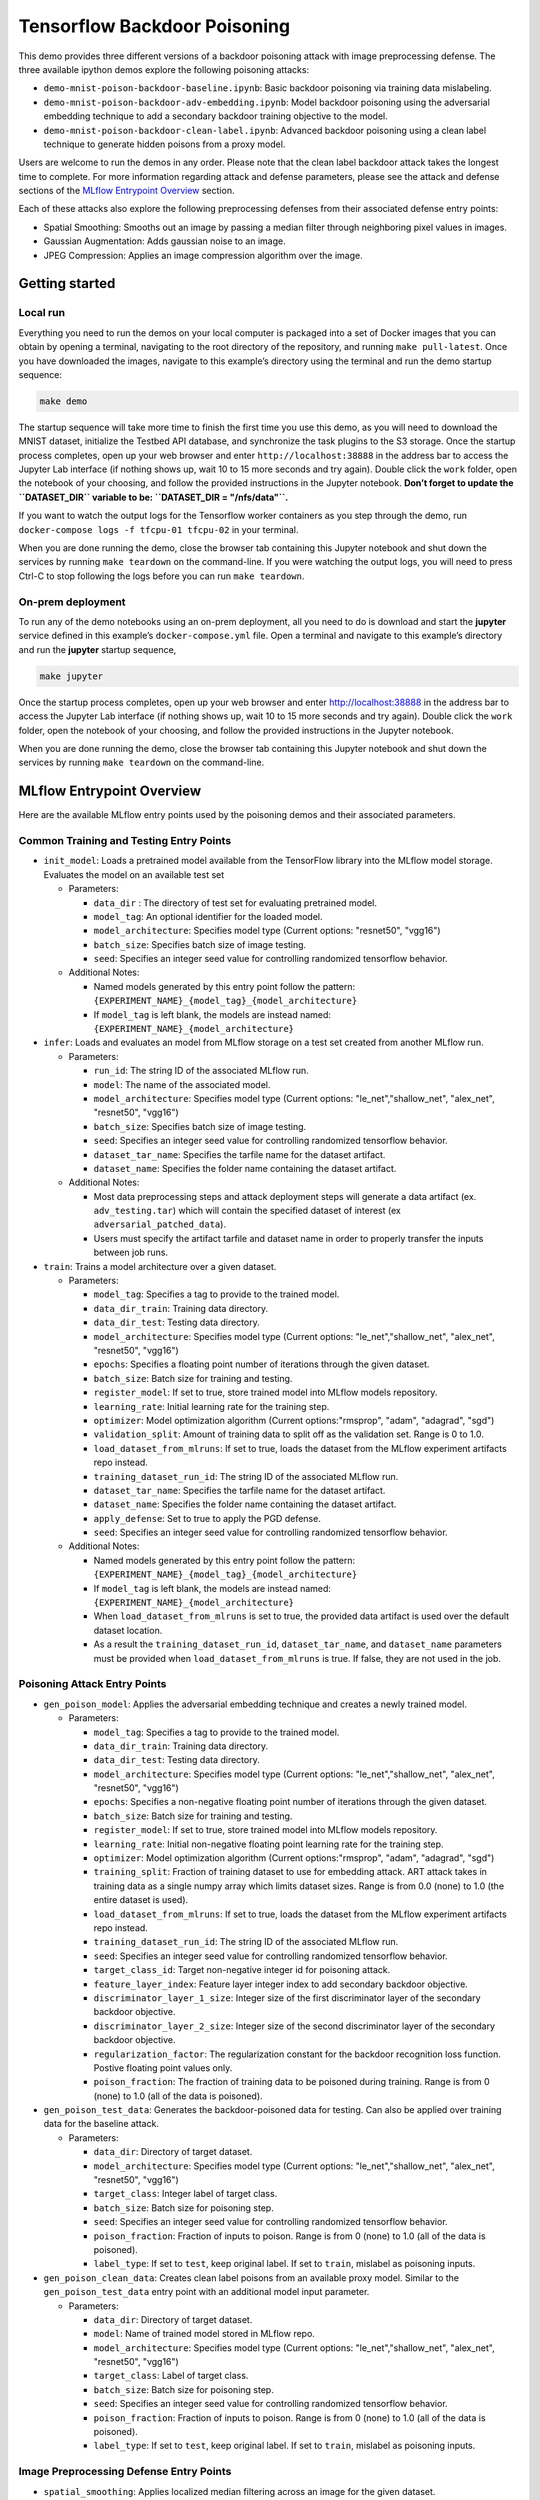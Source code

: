 .. This Software (Dioptra) is being made available as a public service by the
.. National Institute of Standards and Technology (NIST), an Agency of the United
.. States Department of Commerce. This software was developed in part by employees of
.. NIST and in part by NIST contractors. Copyright in portions of this software that
.. were developed by NIST contractors has been licensed or assigned to NIST. Pursuant
.. to Title 17 United States Code Section 105, works of NIST employees are not
.. subject to copyright protection in the United States. However, NIST may hold
.. international copyright in software created by its employees and domestic
.. copyright (or licensing rights) in portions of software that were assigned or
.. licensed to NIST. To the extent that NIST holds copyright in this software, it is
.. being made available under the Creative Commons Attribution 4.0 International
.. license (CC BY 4.0). The disclaimers of the CC BY 4.0 license apply to all parts
.. of the software developed or licensed by NIST.
..
.. ACCESS THE FULL CC BY 4.0 LICENSE HERE:
.. https://creativecommons.org/licenses/by/4.0/legalcode

.. _tutorials-example-tensorflow-backdoor-poisoning:

Tensorflow Backdoor Poisoning
=============================

This demo provides three different versions of a backdoor poisoning attack with image preprocessing defense.
The three available ipython demos explore the following poisoning attacks:

-  ``demo-mnist-poison-backdoor-baseline.ipynb``: Basic backdoor poisoning via training data mislabeling.
-  ``demo-mnist-poison-backdoor-adv-embedding.ipynb``: Model backdoor poisoning using the adversarial embedding technique to add a secondary backdoor training objective to the model.
-  ``demo-mnist-poison-backdoor-clean-label.ipynb``: Advanced backdoor poisoning using a clean label technique to generate hidden poisons from a proxy model.

Users are welcome to run the demos in any order.
Please note that the clean label backdoor attack takes the longest time to complete.
For more information regarding attack and defense parameters, please see the attack and defense sections of the `MLflow Entrypoint Overview <#MLflow-Entrypoint-Overview>`__ section.

Each of these attacks also explore the following preprocessing defenses from their associated defense entry points:

-  Spatial Smoothing: Smooths out an image by passing a median filter through neighboring pixel values in images.
-  Gaussian Augmentation: Adds gaussian noise to an image.
-  JPEG Compression: Applies an image compression algorithm over the image.

Getting started
---------------

Local run
~~~~~~~~~

Everything you need to run the demos on your local computer is packaged into a set of Docker images that you can obtain by opening a terminal, navigating to the root directory of the repository, and running ``make pull-latest``.
Once you have downloaded the images, navigate to this example’s directory using the terminal and run the demo startup sequence:

.. code:: bash

   make demo

The startup sequence will take more time to finish the first time you use this demo, as you will need to download the MNIST dataset, initialize the Testbed API database, and synchronize the task plugins to the S3 storage.
Once the startup process completes, open up your web browser and enter ``http://localhost:38888`` in the address bar to access the Jupyter Lab interface (if nothing shows up, wait 10 to 15 more seconds and try again).
Double click the ``work`` folder, open the notebook of your choosing, and follow the provided instructions in the Jupyter notebook.
**Don’t forget to update the ``DATASET_DIR`` variable to be: ``DATASET_DIR = "/nfs/data"``.**

If you want to watch the output logs for the Tensorflow worker containers as you step through the demo, run ``docker-compose logs -f tfcpu-01 tfcpu-02`` in your terminal.

When you are done running the demo, close the browser tab containing this Jupyter notebook and shut down the services by running ``make teardown`` on the command-line.
If you were watching the output logs, you will need to press Ctrl-C to stop following the logs before you can run ``make teardown``.

On-prem deployment
~~~~~~~~~~~~~~~~~~

To run any of the demo notebooks using an on-prem deployment, all you need to do is download and start the **jupyter** service defined in this example’s ``docker-compose.yml`` file.
Open a terminal and navigate to this example’s directory and run the **jupyter** startup sequence,

.. code:: bash

   make jupyter

Once the startup process completes, open up your web browser and enter http://localhost:38888 in the address bar to access the Jupyter Lab interface (if nothing shows up, wait 10 to 15 more seconds and try again).
Double click the ``work`` folder, open the notebook of your choosing, and follow the provided instructions in the Jupyter notebook.

When you are done running the demo, close the browser tab containing this Jupyter notebook and shut down the services by running ``make teardown`` on the command-line.

MLflow Entrypoint Overview
--------------------------

Here are the available MLflow entry points used by the poisoning demos and their associated parameters.

Common Training and Testing Entry Points
~~~~~~~~~~~~~~~~~~~~~~~~~~~~~~~~~~~~~~~~

-  ``init_model``: Loads a pretrained model available from the TensorFlow library into the MLflow model storage. Evaluates the model on an available test set

   -  Parameters:

      -  ``data_dir`` : The directory of test set for evaluating pretrained model.
      -  ``model_tag``: An optional identifier for the loaded model.
      -  ``model_architecture``: Specifies model type (Current options: "resnet50", "vgg16")
      -  ``batch_size``: Specifies batch size of image testing.
      -  ``seed``: Specifies an integer seed value for controlling randomized tensorflow behavior.

   -  Additional Notes:

      -  Named models generated by this entry point follow the pattern: ``{EXPERIMENT_NAME}_{model_tag}_{model_architecture}``
      -  If ``model_tag`` is left blank, the models are instead named: ``{EXPERIMENT_NAME}_{model_architecture}``

-  ``infer``: Loads and evaluates an model from MLflow storage on a test set created from another MLflow run.

   -  Parameters:

      -  ``run_id``: The string ID of the associated MLflow run.
      -  ``model``: The name of the associated model.
      -  ``model_architecture``: Specifies model type (Current options: "le_net","shallow_net", "alex_net", "resnet50", "vgg16")
      -  ``batch_size``: Specifies batch size of image testing.
      -  ``seed``: Specifies an integer seed value for controlling randomized tensorflow behavior.
      -  ``dataset_tar_name``: Specifies the tarfile name for the dataset artifact.
      -  ``dataset_name``: Specifies the folder name containing the dataset artifact.

   -  Additional Notes:

      -  Most data preprocessing steps and attack deployment steps will generate a data artifact (ex. ``adv_testing.tar``) which will contain the specified dataset of interest (ex ``adversarial_patched_data``).
      -  Users must specify the artifact tarfile and dataset name in order to properly transfer the inputs between job runs.

-  ``train``: Trains a model architecture over a given dataset.

   -  Parameters:

      -  ``model_tag``: Specifies a tag to provide to the trained model.
      -  ``data_dir_train``: Training data directory.
      -  ``data_dir_test``: Testing data directory.
      -  ``model_architecture``: Specifies model type (Current options: "le_net","shallow_net", "alex_net", "resnet50", "vgg16")
      -  ``epochs``: Specifies a floating point number of iterations through the given dataset.
      -  ``batch_size``: Batch size for training and testing.
      -  ``register_model``: If set to true, store trained model into MLflow models repository.
      -  ``learning_rate``: Initial learning rate for the training step.
      -  ``optimizer``: Model optimization algorithm (Current options:"rmsprop", "adam", "adagrad", "sgd")
      -  ``validation_split``: Amount of training data to split off as the validation set. Range is 0 to 1.0.
      -  ``load_dataset_from_mlruns``: If set to true, loads the dataset from the MLflow experiment artifacts repo instead.
      -  ``training_dataset_run_id``: The string ID of the associated MLflow run.
      -  ``dataset_tar_name``: Specifies the tarfile name for the dataset artifact.
      -  ``dataset_name``: Specifies the folder name containing the dataset artifact.
      -  ``apply_defense``: Set to true to apply the PGD defense.
      -  ``seed``: Specifies an integer seed value for controlling randomized tensorflow behavior.

   -  Additional Notes:

      -  Named models generated by this entry point follow the pattern: ``{EXPERIMENT_NAME}_{model_tag}_{model_architecture}``
      -  If ``model_tag`` is left blank, the models are instead named: ``{EXPERIMENT_NAME}_{model_architecture}``
      -  When ``load_dataset_from_mlruns`` is set to true, the provided data artifact is used over the default dataset location.
      -  As a result the ``training_dataset_run_id``, ``dataset_tar_name``, and ``dataset_name`` parameters must be provided when ``load_dataset_from_mlruns`` is true. If false, they are not used in the job.

Poisoning Attack Entry Points
~~~~~~~~~~~~~~~~~~~~~~~~~~~~~

-  ``gen_poison_model``: Applies the adversarial embedding technique and creates a newly trained model.

   -  Parameters:

      -  ``model_tag``: Specifies a tag to provide to the trained model.
      -  ``data_dir_train``: Training data directory.
      -  ``data_dir_test``: Testing data directory.
      -  ``model_architecture``: Specifies model type (Current options: "le_net","shallow_net", "alex_net", "resnet50", "vgg16")
      -  ``epochs``: Specifies a non-negative floating point number of iterations through the given dataset.
      -  ``batch_size``: Batch size for training and testing.
      -  ``register_model``: If set to true, store trained model into MLflow models repository.
      -  ``learning_rate``: Initial non-negative floating point learning rate for the training step.
      -  ``optimizer``: Model optimization algorithm (Current options:"rmsprop", "adam", "adagrad", "sgd")
      -  ``training_split``: Fraction of training dataset to use for embedding attack. ART attack takes in training data as a single numpy array which limits dataset sizes. Range is from 0.0 (none) to 1.0 (the entire dataset is used).
      -  ``load_dataset_from_mlruns``: If set to true, loads the dataset from the MLflow experiment artifacts repo instead.
      -  ``training_dataset_run_id``: The string ID of the associated MLflow run.
      -  ``seed``: Specifies an integer seed value for controlling randomized tensorflow behavior.
      -  ``target_class_id``: Target non-negative integer id for poisoning attack.
      -  ``feature_layer_index``: Feature layer integer index to add secondary backdoor objective.
      -  ``discriminator_layer_1_size``: Integer size of the first discriminator layer of the secondary backdoor objective.
      -  ``discriminator_layer_2_size``: Integer size of the second discriminator layer of the secondary backdoor objective.
      -  ``regularization_factor``: The regularization constant for the backdoor recognition loss function. Postive floating point values only.
      -  ``poison_fraction``: The fraction of training data to be poisoned during training. Range is from 0 (none) to 1.0 (all of the data is poisoned).

-  ``gen_poison_test_data``: Generates the backdoor-poisoned data for testing. Can also be applied over training data for the baseline attack.

   -  Parameters:

      -  ``data_dir``: Directory of target dataset.
      -  ``model_architecture``: Specifies model type (Current options: "le_net","shallow_net", "alex_net", "resnet50", "vgg16")
      -  ``target_class``: Integer label of target class.
      -  ``batch_size``: Batch size for poisoning step.
      -  ``seed``: Specifies an integer seed value for controlling randomized tensorflow behavior.
      -  ``poison_fraction``: Fraction of inputs to poison. Range is from 0 (none) to 1.0 (all of the data is poisoned).
      -  ``label_type``: If set to ``test``, keep original label. If set to ``train``, mislabel as poisoning inputs.

-  ``gen_poison_clean_data``: Creates clean label poisons from an available proxy model. Similar to the ``gen_poison_test_data`` entry point with an additional model input parameter.

   -  Parameters:

      -  ``data_dir``: Directory of target dataset.
      -  ``model``: Name of trained model stored in MLflow repo.
      -  ``model_architecture``: Specifies model type (Current options: "le_net","shallow_net", "alex_net", "resnet50", "vgg16")
      -  ``target_class``: Label of target class.
      -  ``batch_size``: Batch size for poisoning step.
      -  ``seed``: Specifies an integer seed value for controlling randomized tensorflow behavior.
      -  ``poison_fraction``: Fraction of inputs to poison. Range is from 0 (none) to 1.0 (all of the data is poisoned).
      -  ``label_type``: If set to ``test``, keep original label. If set to ``train``, mislabel as poisoning inputs.

Image Preprocessing Defense Entry Points
~~~~~~~~~~~~~~~~~~~~~~~~~~~~~~~~~~~~~~~~

-  ``spatial_smoothing``: Applies localized median filtering across an image for the given dataset.

   -  Parameters:

      -  ``data_dir``: Directory of target dataset.
      -  ``model``: Name of trained model stored in MLflow repo.
      -  ``model_architecture``: Specifies model type (Current options: "le_net","shallow_net", "alex_net", "resnet50", "vgg16")
      -  ``batch_size``: Batch size for input images. Positive integer values only.
      -  ``spatial_smoothing_window_size``: Size of median filtering window. Positive integer values only.
      -  ``spatial_smoothing_apply_fit``: If true, set to training data filtering.
      -  ``spatial_smoothing_apply_predict``: If true, set to testing data filtering.
      -  ``load_dataset_from_mlruns``: If true, load dataset from an MLflow run instead.
      -  ``dataset_run_id``: The string ID of the associated MLflow run.
      -  ``dataset_tar_name``: Name of tarfile for stored dataset.
      -  ``dataset_name``: Folder name of stored dataset.
      -  ``seed``: Specifies an integer seed value for controlling randomized tensorflow behavior.

-  ``jpeg_compression``: Applies image compression onto the given dataset.

   -  Parameters:

      -  ``data_dir``: Directory of target dataset.
      -  ``model``: Name of trained model stored in MLflow repo.
      -  ``model_architecture``: Specifies model type (Current options: "le_net","shallow_net", "alex_net", "resnet50", "vgg16")
      -  ``batch_size``: Batch size for input images. Positive integer values only.
      -  ``jpeg_compression_channels_first``: Specifies whether to apply channels first (true) or last (false).
      -  ``jpeg_compression_quality``: Controls quality of image compression from 1 (worst) to 100 (best) in integer values. Recommend values of 95 or lower.
      -  ``jpeg_compression_apply_fit``: If true, set to training data compression.
      -  ``jpeg_compression_apply_predict``: If true, set to testing data compression.
      -  ``load_dataset_from_mlruns``: If true, load dataset from an MLflow run instead.
      -  ``dataset_run_id``: The string ID of the associated MLflow run.
      -  ``dataset_tar_name``: Name of tarfile for stored dataset.
      -  ``dataset_name``: Folder name of stored dataset.
      -  ``seed``: Specifies an integer seed value for controlling randomized tensorflow behavior.

-  ``gaussian_augmentation``: Applies gaussian noise over a given dataset.

   -  Parameters:

      -  ``data_dir``: Directory of target dataset.
      -  ``model``: Name of trained model stored in MLflow repo.
      -  ``model_architecture``: Specifies model type (Current options: "le_net","shallow_net", "alex_net", "resnet50", "vgg16")
      -  ``batch_size``: Batch size for input images. Positive integer values only.
      -  ``gaussian_augmentation_perform_data_augmentation``: If set to true, include original test data as well.
      -  ``gaussian_augmentation_ratio``: With data augmentation on, specifies ratio from [0.0, 1.0] of poisoning examples to add. A value of 1.0 results in the defense applied over the entire dataset.
      -  ``gaussian_augmentation_sigma``: Controls the standard deviation of the noise. Higher floating-point values result in greater noise added.
      -  ``gaussian_augmentation_apply_fit``: Apply noise to training set.
      -  ``gaussian_augmentation_apply_predict``: Apply noise to testing set.
      -  ``load_dataset_from_mlruns``: If true, load dataset from an MLflow run instead.
      -  ``dataset_run_id``: The string ID of the associated MLflow run.
      -  ``dataset_tar_name``: Name of tarfile for stored dataset.
      -  ``dataset_name``: Folder name of stored dataset.
      -  ``seed``: Specifies an integer seed value for controlling randomized tensorflow behavior.
